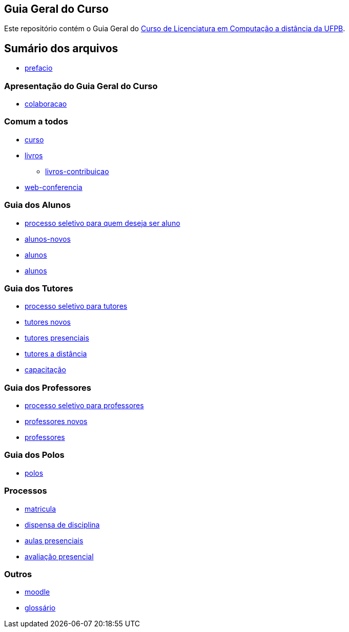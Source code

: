 == Guia Geral do Curso

Este repositório contém o Guia Geral do
http://portal.virtual.ufpb.br/wordpress/cursos/computacao/[Curso de Licenciatura em
Computação a distância da UFPB].

== Sumário dos arquivos

:cap: https://github.com/edusantana/guia-geral-ead-computacao-ufpb/blob/master/livro/capitulos

* {cap}/prefacio.asc[prefacio]

=== Apresentação do Guia Geral do Curso
* {cap}/colaboracao.adoc[colaboracao]

=== Comum a todos

* {cap}/curso.asc[curso]
* {cap}/livros.asc[livros]
** {cap}/livros-contribuicao.adoc[livros-contribuicao]
* {cap}/web-conferencia.adoc[web-conferencia]

=== Guia dos Alunos
* {cap}/processo-seletivo-aluno.adoc[processo seletivo para quem deseja ser aluno]
* {cap}/alunos-novos.asc[alunos-novos]
* {cap}/alunos.asc[alunos]
* {cap}/mestrado.asc[alunos]

=== Guia dos Tutores
* {cap}/processo-seletivo-tutor.adoc[processo seletivo para tutores]
* {cap}/tutores-novos.asc[tutores novos]
* {cap}/tutores-presenciais.asc[tutores presenciais]
* {cap}/tutores-distancia.asc[tutores a distância]
* {cap}/capacitacao.asc[capacitação]

=== Guia dos Professores
* {cap}/processo-seletivo-professor.adoc[processo seletivo para professores]
* {cap}/professores-novos.asc[professores novos]
* {cap}/professores.asc[professores]

=== Guia dos Polos
* {cap}/polos.asc[polos]

=== Processos

* {cap}/p-matricula.asc[matricula]
* {cap}/p-dispensa-disciplina.asc[dispensa de disciplina]
* {cap}/p-aulas-presenciais.asc[aulas presenciais]
* {cap}/p-avaliacao-presencial.asc[avaliação presencial]

=== Outros
* {cap}/moodle.asc[moodle]
* {cap}/glossario.asc[glossário]
